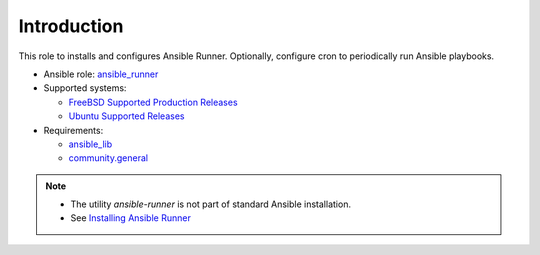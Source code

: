 ************
Introduction
************

This role to installs and configures Ansible Runner. Optionally,
configure cron to periodically run Ansible playbooks.

* Ansible role: `ansible_runner <https://galaxy.ansible.com/vbotka/ansible_runner/>`_

* Supported systems:

  * `FreeBSD Supported Production Releases <https://www.freebsd.org/releases/>`_

  * `Ubuntu Supported Releases <http://releases.ubuntu.com/>`_

* Requirements:

  * `ansible_lib <https://galaxy.ansible.com/vbotka/ansible_lib>`_

  * `community.general <https://docs.ansible.com/ansible/latest/collections/community/general/>`_

.. note::

   * The utility *ansible-runner* is not part of standard Ansible
     installation.
   * See `Installing Ansible Runner <https://ansible-runner.readthedocs.io/en/latest/install.html>`_

.. seealso::

   * `Ansible Runner documentation <https://ansible-runner.readthedocs.io/en/latest/>`_
   * `Ansible Runner source code <https://github.com/ansible/ansible-runner>`_
   * `REST API ansible-runner-service <https://github.com/ansible/ansible-runner-service>`_
